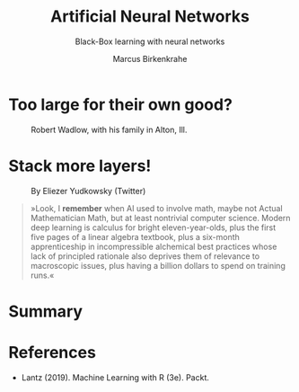 #+TITLE: Artificial Neural Networks
#+AUTHOR: Marcus Birkenkrahe
#+SUBTITLE: Black-Box learning with neural networks
#+STARTUP: overview hideblocks indent inlineimages
#+OPTIONS: toc:nil num:nil ^:nil
#+PROPERTY: header-args:R :session *R* :results output :exports both :noweb yes
:REVEAL_PROPERTIES:
#+REVEAL_ROOT: https://cdn.jsdelivr.net/npm/reveal.js
#+REVEAL_REVEAL_JS_VERSION: 4
#+REVEAL_INIT_OPTIONS: transition: 'cube'
#+REVEAL_THEME: black
:END:
* Too large for their own good?
#+attr_latex: :width 400px
#+caption: Robert Wadlow, with his family in Alton, Ill.
[[../img/12_Robert_Wadlow.png]]
* Stack more layers!
#+attr_latex: :width 400px
#+caption: By Eliezer Yudkowsky (Twitter)
[[../img/stack_more_layers.jpg]]

#+begin_quote
»Look, I *remember* when AI used to involve math, maybe not Actual
Mathematician Math, but at least nontrivial computer science.  Modern
deep learning is calculus for bright eleven-year-olds, plus the first
five pages of a linear algebra textbook, plus a six-month
apprenticeship in incompressible alchemical best practices whose lack
of principled rationale also deprives them of relevance to macroscopic
issues, plus having a billion dollars to spend on training runs.«
#+end_quote

* Summary

* References

- Lantz (2019). Machine Learning with R (3e). Packt.

